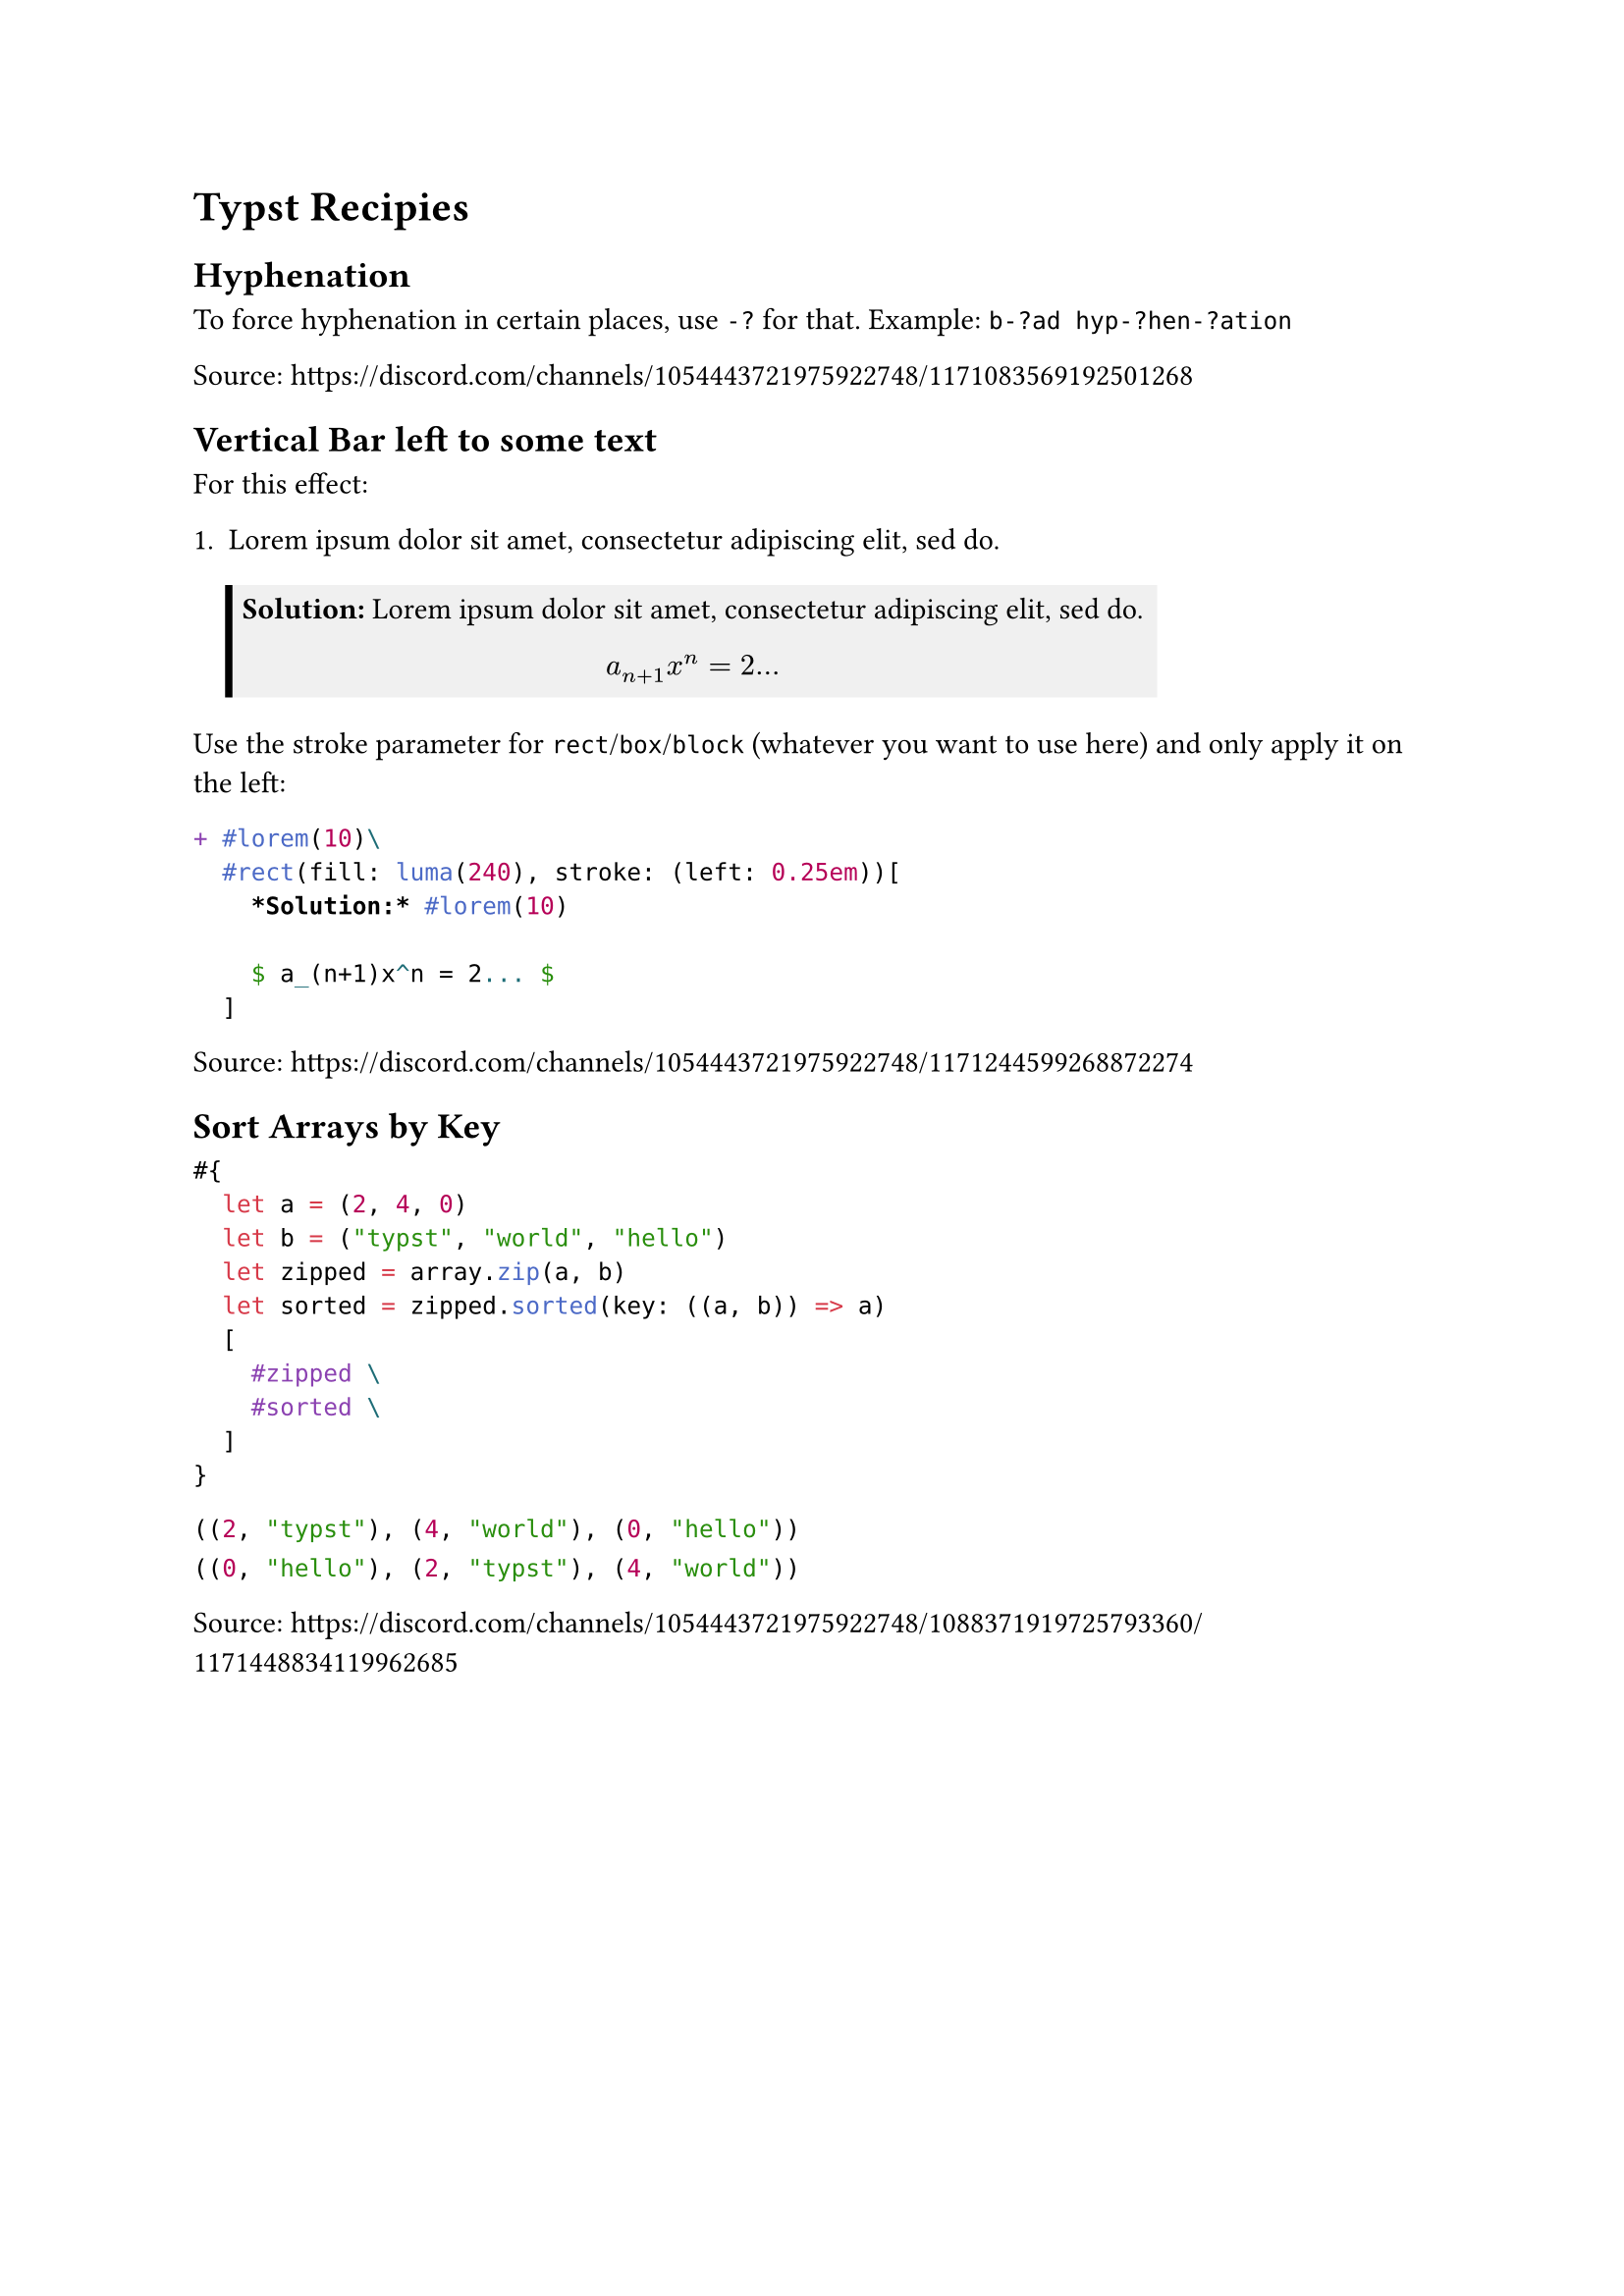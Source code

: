 = Typst Recipies

#let renderLabel(label) = {
  locate(loc => {
      let res = query(label, loc)
      return eval(res.first().text, mode: "markup")
    }
  )
}

== Hyphenation

To force hyphenation in certain places, use `-?` for that. Example: `b-?ad hyp-?hen-?ation`

Source: https://discord.com/channels/1054443721975922748/1171083569192501268

== Vertical Bar left to some text

For this effect:

#renderLabel(<letsolution2>)

Use the stroke parameter for `rect`/`box`/`block` (whatever you want to use here) and only apply it on the left:

```typst
+ #lorem(10)\
  #rect(fill: luma(240), stroke: (left: 0.25em))[
    *Solution:* #lorem(10)

    $ a_(n+1)x^n = 2... $
  ]
```<letsolution2>

Source: https://discord.com/channels/1054443721975922748/1171244599268872274

== Sort Arrays by Key

```typst
#{
  let a = (2, 4, 0)
  let b = ("typst", "world", "hello")
  let zipped = array.zip(a, b)
  let sorted = zipped.sorted(key: ((a, b)) => a)
  [
    #zipped \
    #sorted \
  ]
}
```<SortArrayByKey>

#renderLabel(<SortArrayByKey>)

Source: https://discord.com/channels/1054443721975922748/1088371919725793360/1171448834119962685
